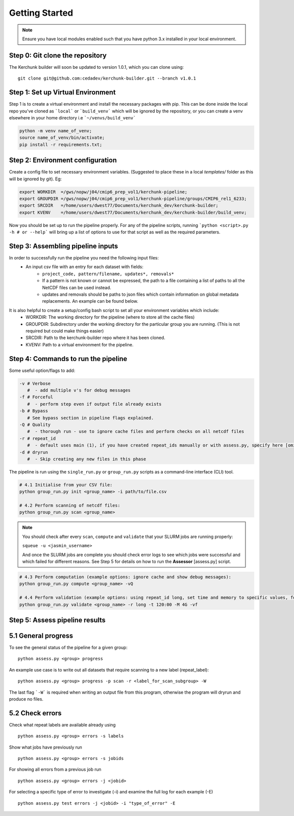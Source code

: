 Getting Started
===============

.. note::

    Ensure you have local modules enabled such that you have python 3.x installed in your local environment.

Step 0: Git clone the repository
--------------------------------
The Kerchunk builder will soon be updated to version 1.0.1, which you can clone using:
::

    git clone git@github.com:cedadev/kerchunk-builder.git --branch v1.0.1

Step 1: Set up Virtual Environment
----------------------------------

Step 1 is to create a virtual environment and install the necessary packages with pip. This can be done inside the local repo you've cloned as ```local``` or ```build_venv``` which will be ignored by the repository, or you can create a venv elsewhere in your home directory i.e ```~/venvs/build_venv```

.. code-block:: console

    python -m venv name_of_venv;
    source name_of_venv/bin/activate;
    pip install -r requirements.txt;


Step 2: Environment configuration
---------------------------------
Create a config file to set necessary environment variables. (Suggested to place these in a local `templates/` folder as this will be ignored by git). Eg:

.. code-block:: console

    export WORKDIR  =/gws/nopw/j04/cmip6_prep_vol1/kerchunk-pipeline;
    export GROUPDIR =/gws/nopw/j04/cmip6_prep_vol1/kerchunk-pipeline/groups/CMIP6_rel1_6233;
    export SRCDIR   =/home/users/dwest77/Documents/kerchunk_dev/kerchunk-builder;
    export KVENV    =/home/users/dwest77/Documents/kerchunk_dev/kerchunk-builder/build_venv;


Now you should be set up to run the pipeline properly. For any of the pipeline scripts, running ```python <script>.py -h # or --help``` will bring up a list of options to use for that script as well as the required parameters.

Step 3: Assembling pipeline inputs
----------------------------------

In order to successfully run the pipeline you need the following input files:
 - An input csv file with an entry for each dataset with fields:
    - ``project_code, pattern/filename, updates*, removals*``
    - If a pattern is not known or cannot be expressed, the path to a file containing a list of paths to all the NetCDF files can be used instead.
    - updates and removals should be paths to json files which contain information on global metadata replacements. An example can be found below.

It is also helpful to create a setup/config bash script to set all your environment variables which include:
 - WORKDIR: The working directory for the pipeline (where to store all the cache files)
 - GROUPDIR: Subdirectory under the working directory for the particular group you are running. (This is not required but could make things easier)
 - SRCDIR: Path to the kerchunk-builder repo where it has been cloned.
 - KVENV: Path to a virtual environment for the pipeline.

Step 4: Commands to run the pipeline
------------------------------------

Some useful option/flags to add:

.. code-block:: python

    -v # Verbose 
       #  - add multiple v's for debug messages
    -f # Forceful 
       #  - perform step even if output file already exists
    -b # Bypass 
       # See bypass section in pipeline flags explained.
    -Q # Quality
       #  - thorough run - use to ignore cache files and perform checks on all netcdf files
    -r # repeat_id
       #  - default uses main (1), if you have created repeat_ids manually or with assess.py, specify here [omit "proj_codes_"]
    -d # dryrun
       #  - Skip creating any new files in this phase

The pipeline is run using the ``single_run.py`` or ``group_run.py`` scripts as a command-line interface (CLI) tool.

.. code-block:: python

    # 4.1 Initialise from your CSV file:
    python group_run.py init <group_name> -i path/to/file.csv

    # 4.2 Perform scanning of netcdf files:
    python group_run.py scan <group_name>

.. note::

    You should check after every ``scan``, ``compute`` and ``validate`` that your SLURM jobs are running properly:
    
    ``squeue -u <jasmin_username>``

    And once the SLURM jobs are complete you should check error logs to see which jobs were successful and which failed for different reasons. See Step 5 for details on how to run the **Assessor** [assess.py] script.

.. code-block:: python

    # 4.3 Perform computation (example options: ignore cache and show debug messages):
    python group_run.py compute <group_name> -vQ

    # 4.4 Perform validation (example options: using repeat_id long, set time and memory to specific values, forceful overwrite if outputs already present):
    python group_run.py validate <group_name> -r long -t 120:00 -M 4G -vf

Step 5: Assess pipeline results
-------------------------------

5.1 General progress
--------------------
To see the general status of the pipeline for a given group:
::

    python assess.py <group> progress

An example use case is to write out all datasets that require scanning to a new label (repeat_label):
::
    
    python assess.py <group> progress -p scan -r <label_for_scan_subgroup> -W

The last flag ```-W``` is required when writing an output file from this program, otherwise the program will dryrun and produce no files.

5.2 Check errors
----------------

Check what repeat labels are available already using
::

    python assess.py <group> errors -s labels

Show what jobs have previously run
::

    python assess.py <group> errors -s jobids

For showing all errors from a previous job run
::

    python assess.py <group> errors -j <jobid>

For selecting a specific type of error to investigate (-i) and examine the full log for each example (-E)
::

    python assess.py test errors -j <jobid> -i "type_of_error" -E
